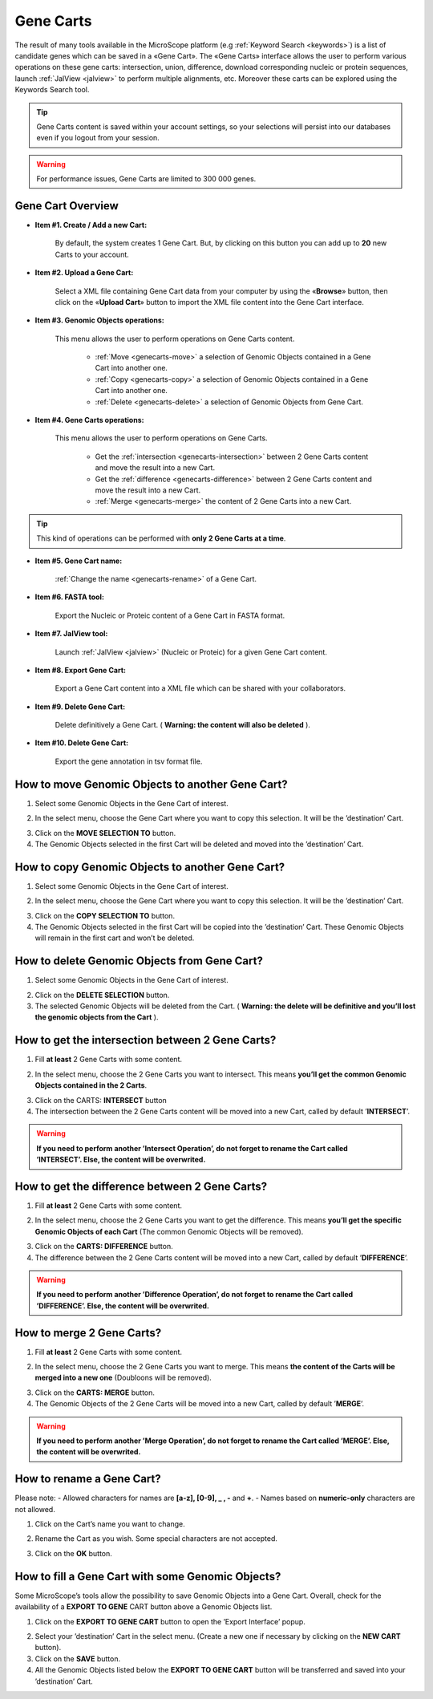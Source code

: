 .. _genecarts:

##########
Gene Carts
##########

The result of many tools available in the MicroScope platform (e.g :ref:`Keyword Search <keywords>`) is a list of candidate genes which can be saved in a «Gene Cart».
The «Gene Carts» interface allows the user to perform various operations on these gene carts: intersection, union, difference, download corresponding nucleic or protein sequences, launch :ref:`JalView <jalview>` to perform multiple alignments, etc.
Moreover these carts can be explored using the Keywords Search tool.

.. tip:: Gene Carts content is saved within your account settings, so your selections will persist into our databases even if you logout from your session.
.. warning:: For performance issues, Gene Carts are limited to 300 000 genes.

Gene Cart Overview
------------------

.. image:: img/gene_cart_doc.PNG

* **Item #1. Create / Add a new Cart:**
 
	By default, the system creates 1 Gene Cart. But, by clicking on this button you can add up to **20** new Carts to your account.
	
* **Item #2. Upload a Gene Cart:**
 
	Select a XML file containing Gene Cart data from your computer by using the «**Browse**» button, then click on the «**Upload Cart**» button to import the XML file content into the Gene Cart interface.
	
* **Item #3. Genomic Objects operations:**

	This menu allows the user to perform operations on Gene Carts content.
	
		* :ref:`Move <genecarts-move>` a selection of Genomic Objects contained in a Gene Cart into another one.
		* :ref:`Copy <genecarts-copy>` a selection of Genomic Objects contained in a Gene Cart into another one.
		* :ref:`Delete <genecarts-delete>` a selection of Genomic Objects from Gene Cart.
	
* **Item #4. Gene Carts operations:**
	
	This menu allows the user to perform operations on Gene Carts.

		* Get the :ref:`intersection <genecarts-intersection>` between 2 Gene Carts content and move the result into a new Cart.
		* Get the :ref:`difference <genecarts-difference>` between 2 Gene Carts content and move the result into a new Cart.
		* :ref:`Merge <genecarts-merge>` the content of 2 Gene Carts into a new Cart.

.. tip:: This kind of operations can be performed with **only 2 Gene Carts at a time**.

* **Item #5. Gene Cart name:**

	:ref:`Change the name <genecarts-rename>` of a Gene Cart.

* **Item #6. FASTA tool:**

	Export the Nucleic or Proteic content of a Gene Cart in FASTA format.
	
* **Item #7. JalView tool:**

	Launch :ref:`JalView <jalview>` (Nucleic or Proteic) for a given Gene Cart content.

* **Item #8. Export Gene Cart:**

	Export a Gene Cart content into a XML file which can be shared with your collaborators.

* **Item #9. Delete Gene Cart:**
 
	Delete definitively a Gene Cart. ( **Warning: the content will also be deleted** ).

* **Item #10. Delete Gene Cart:**
 
	Export the gene annotation in tsv format file.

.. _genecarts-move:

How to move Genomic Objects to another Gene Cart?
-------------------------------------------------

1. Select some Genomic Objects in the Gene Cart of interest.

.. image:: img/bas2.png
	:width: 100%

2. In the select menu, choose the Gene Cart where you want to copy this selection. It will be the ’destination’ Cart.

.. image:: img/bas3.png
	:width: 25%

3. Click on the **MOVE SELECTION TO** button.
4. The Genomic Objects selected in the first Cart will be deleted and moved into the ’destination’ Cart.

.. image:: img/bas4.png
	:width: 100%

.. _genecarts-copy:

How to copy Genomic Objects to another Gene Cart?
-------------------------------------------------

1. Select some Genomic Objects in the Gene Cart of interest.

.. image:: img/bas5.png
	:width: 100%

2. In the select menu, choose the Gene Cart where you want to copy this selection. It will be the ’destination’ Cart.

.. image:: img/bas6.png
	:width: 25%

3. Click on the **COPY SELECTION TO** button.
4. The Genomic Objects selected in the first Cart will be copied into the ’destination’ Cart. These Genomic Objects will remain in the first cart and won’t be deleted.

.. image:: img/bas7.png
	:width: 100%

.. _genecarts-delete:

How to delete Genomic Objects from Gene Cart?
---------------------------------------------

1. Select some Genomic Objects in the Gene Cart of interest.

.. image:: img/bas8.png
	:width: 100%

2. Click on the **DELETE SELECTION** button.
3. The selected Genomic Objects will be deleted from the Cart. ( **Warning: the delete will be definitive and you’ll lost the genomic objects from the Cart** ).

.. image:: img/bas9.png
	:width: 100%

.. _genecarts-intersection:

How to get the intersection between 2 Gene Carts?
-------------------------------------------------

1. Fill **at least** 2 Gene Carts with some content.

.. image:: img/bas10.png
	:width: 100%

2. In the select menu, choose the 2 Gene Carts you want to intersect. This means **you’ll get the common Genomic Objects contained in the 2 Carts**.

.. image:: img/bas11.png
	:width: 25%

3. Click on the CARTS: **INTERSECT** button
4. The intersection between the 2 Gene Carts content will be moved into a new Cart, called by default ’**INTERSECT**’. 

.. warning:: **If you need to perform another ’Intersect Operation’, do not forget to rename the Cart called ’INTERSECT’. Else, the content will be overwrited.**

.. image:: img/bas12.png
	:width: 100%

.. _genecarts-difference:

How to get the difference between 2 Gene Carts?
-----------------------------------------------

1. Fill **at least** 2 Gene Carts with some content.

.. image:: img/bas13.png
	:width: 100%

2. In the select menu, choose the 2 Gene Carts you want to get the difference. This means **you’ll get the specific Genomic Objects of each Cart** (The common Genomic Objects will be removed).

.. image:: img/bas14.png
	:width: 25%

3. Click on the **CARTS: DIFFERENCE** button.
4. The difference between the 2 Gene Carts content will be moved into a new Cart, called by default ’**DIFFERENCE**’. 

.. warning:: **If you need to perform another ’Difference Operation’, do not forget to rename the Cart called ’DIFFERENCE’. Else, the content will be overwrited.**

.. image:: img/bas15.png

.. _genecarts-merge:

How to merge 2 Gene Carts?
--------------------------

1. Fill **at least** 2 Gene Carts with some content.

.. image:: img/bas16.png
	:width: 100%

2. In the select menu, choose the 2 Gene Carts you want to merge. This means **the content of the Carts will be merged into a new one** (Doubloons will be removed).

.. image:: img/bas17.png
	:width: 25%

3. Click on the **CARTS: MERGE** button.
4. The Genomic Objects of the 2 Gene Carts will be moved into a new Cart, called by default ’**MERGE**’. 

.. warning:: **If you need to perform another ’Merge Operation’, do not forget to rename the Cart called ’MERGE’. Else, the content will be overwrited.**

.. image:: img/bas18.png
	:width: 100%

.. _genecarts-rename:

How to rename a Gene Cart?
--------------------------

Please note: 
- Allowed characters for names are **[a-z], [0-9], _ , -** and **+**. 
- Names based on **numeric-only** characters are not allowed.

1. Click on the Cart’s name you want to change.

.. image:: img/bas19.png
	:width: 100%

2. Rename the Cart as you wish. Some special characters are not accepted.

.. image:: img/bas20.png
	:width: 100%

3. Click on the **OK** button.


How to fill a Gene Cart with some Genomic Objects?
--------------------------------------------------

Some MicroScope’s tools allow the possibility to save Genomic Objects into a Gene Cart.
Overall, check for the availability of a **EXPORT TO GENE** CART button above a Genomic Objects list.

1. Click on the **EXPORT TO GENE CART** button to open the ’Export Interface’ popup.

.. image:: img/bas21.png

2. Select your ’destination’ Cart in the select menu. (Create a new one if necessary by clicking on the **NEW CART** button).
3. Click on the **SAVE** button.
4. All the Genomic Objects listed below the **EXPORT TO GENE CART** button will be transferred and saved into your ’destination’ Cart.
